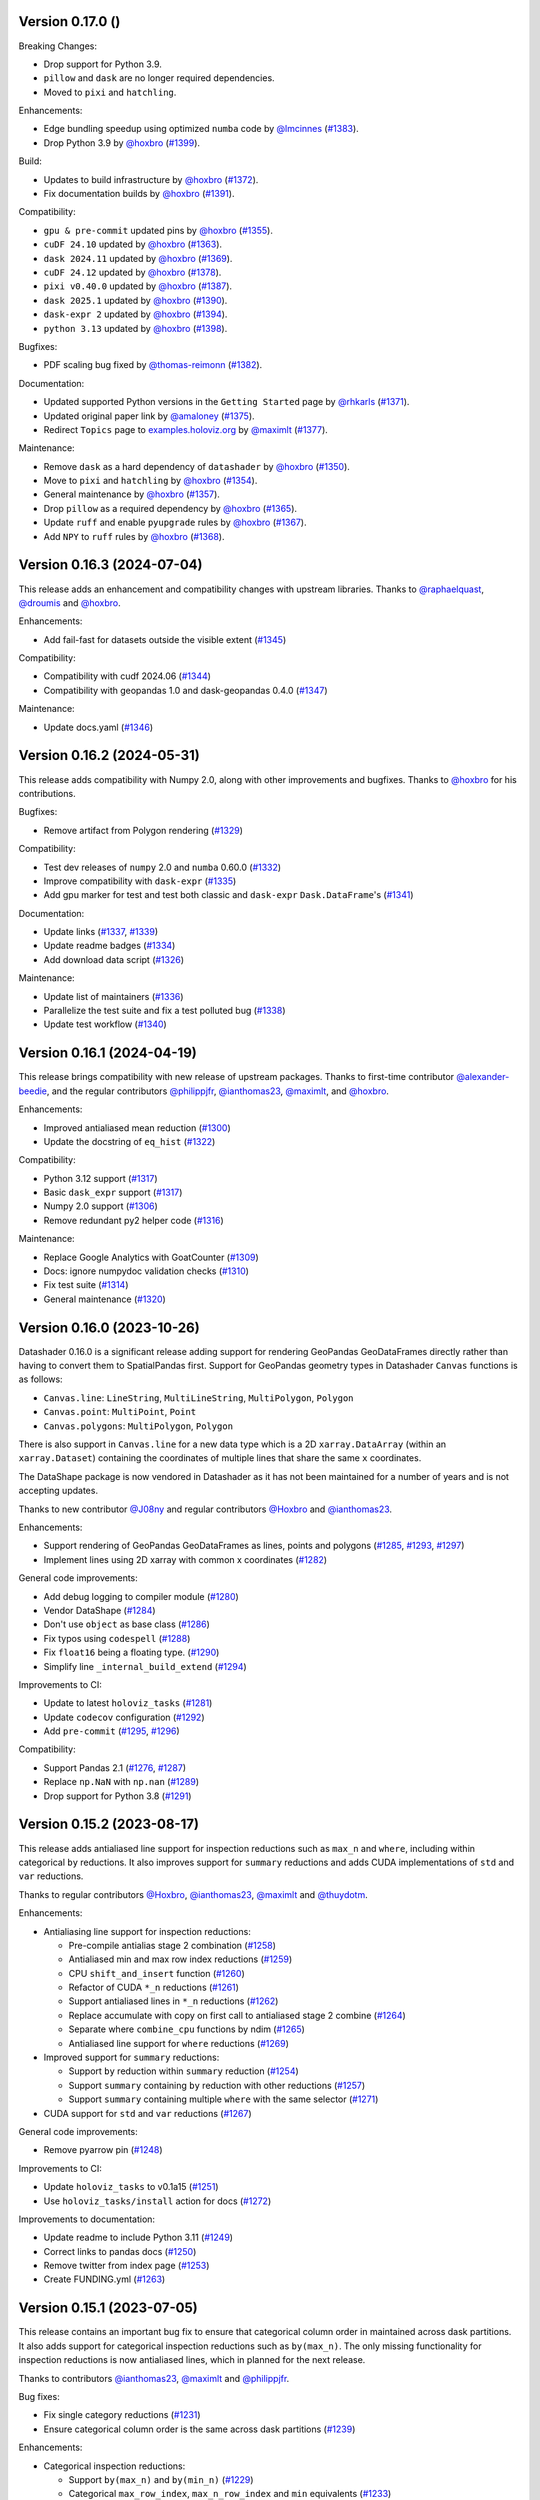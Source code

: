 Version 0.17.0 ()
---------------------------

Breaking Changes:

- Drop support for Python 3.9.
- ``pillow`` and ``dask`` are no longer required dependencies.
- Moved to ``pixi`` and ``hatchling``.

Enhancements:

- Edge bundling speedup using optimized ``numba`` code by `@lmcinnes <https://github.com/lmcinnes>`_ (`#1383 <https://github.com/holoviz/datashader/pull/1383>`_).
- Drop Python 3.9 by `@hoxbro <https://github.com/hoxbro>`_ (`#1399 <https://github.com/holoviz/datashader/pull/1399>`_).

Build:

- Updates to build infrastructure by `@hoxbro <https://github.com/hoxbro>`_ (`#1372 <https://github.com/holoviz/datashader/pull/1372>`_).
- Fix documentation builds by `@hoxbro <https://github.com/hoxbro>`_ (`#1391 <https://github.com/holoviz/datashader/pull/1391>`_).

Compatibility:

- ``gpu & pre-commit`` updated pins by `@hoxbro <https://github.com/hoxbro>`_ (`#1355 <https://github.com/holoviz/datashader/pull/1355>`_).
- ``cuDF 24.10`` updated by `@hoxbro <https://github.com/hoxbro>`_ (`#1363 <https://github.com/holoviz/datashader/pull/1363>`_).
- ``dask 2024.11`` updated by `@hoxbro <https://github.com/hoxbro>`_ (`#1369 <https://github.com/holoviz/datashader/pull/1369>`_).
- ``cuDF 24.12`` updated by `@hoxbro <https://github.com/hoxbro>`_ (`#1378 <https://github.com/holoviz/datashader/pull/1378>`_).
- ``pixi v0.40.0`` updated by `@hoxbro <https://github.com/hoxbro>`_ (`#1387 <https://github.com/holoviz/datashader/pull/1387>`_).
- ``dask 2025.1`` updated by `@hoxbro <https://github.com/hoxbro>`_ (`#1390 <https://github.com/holoviz/datashader/pull/1390>`_).
- ``dask-expr 2`` updated by `@hoxbro <https://github.com/hoxbro>`_ (`#1394 <https://github.com/holoviz/datashader/pull/1394>`_).
- ``python 3.13`` updated by `@hoxbro <https://github.com/hoxbro>`_ (`#1398 <https://github.com/holoviz/datashader/pull/1398>`_).

Bugfixes:

- PDF scaling bug fixed by `@thomas-reimonn <https://github.com/thomas-reimonn>`_ (`#1382 <https://github.com/holoviz/datashader/pull/1382>`_).

Documentation:

- Updated supported Python versions in the ``Getting Started`` page by `@rhkarls <https://github.com/rhkarls>`_ (`#1371 <https://github.com/holoviz/datashader/pull/1371>`_).
- Updated original paper link by `@amaloney <https://github.com/amaloney>`_ (`#1375 <https://github.com/holoviz/datashader/pull/1375>`_).
- Redirect ``Topics`` page to `examples.holoviz.org <https://examples.holoviz.org>`_ by `@maximlt <https://github.com/maximlt>`_ (`#1377 <https://github.com/holoviz/datashader/pull/1377>`_).

Maintenance:

- Remove ``dask`` as a hard dependency of ``datashader`` by `@hoxbro <https:github.com/hoxbro>`_ (`#1350 <https://github.com/holoviz/datashader/pull/1350>`_).
- Move to ``pixi`` and ``hatchling`` by `@hoxbro <https:github.com/hoxbro>`_ (`#1354 <https://github.com/holoviz/datashader/pull/1354>`_).
- General maintenance by `@hoxbro <https:github.com/hoxbro>`_ (`#1357 <https://github.com/holoviz/datashader/pull/1357>`_).
- Drop ``pillow`` as a required dependency by `@hoxbro <https:github.com/hoxbro>`_ (`#1365 <https://github.com/holoviz/datashader/pull/1365>`_).
- Update ``ruff`` and enable ``pyupgrade`` rules by `@hoxbro <https:github.com/hoxbro>`_ (`#1367 <https://github.com/holoviz/datashader/pull/1367>`_).
- Add ``NPY`` to ``ruff`` rules by `@hoxbro <https:github.com/hoxbro>`_ (`#1368 <https://github.com/holoviz/datashader/pull/1368>`_).


Version 0.16.3 (2024-07-04)
---------------------------

This release adds an enhancement and compatibility changes with upstream libraries. Thanks to `@raphaelquast <https://github.com/raphaelquast>`_, `@droumis <https://github.com/droumis>`_ and `@hoxbro <https://github.com/hoxbro>`_.

Enhancements:

- Add fail-fast for datasets outside the visible extent (`#1345 <https://github.com/holoviz/datashader/pull/1345>`_)

Compatibility:

- Compatibility with cudf 2024.06 (`#1344 <https://github.com/holoviz/datashader/pull/1344>`_)
- Compatibility with geopandas 1.0 and dask-geopandas 0.4.0 (`#1347 <https://github.com/holoviz/datashader/pull/1347>`_)

Maintenance:

- Update docs.yaml (`#1346 <https://github.com/holoviz/datashader/pull/1346>`_)


Version 0.16.2 (2024-05-31)
---------------------------

This release adds compatibility with Numpy 2.0, along with other improvements and bugfixes. Thanks to `@hoxbro <https://github.com/hoxbro>`_ for his contributions.

Bugfixes:

- Remove artifact from Polygon rendering (`#1329 <https://github.com/holoviz/datashader/pull/1329>`_)

Compatibility:

- Test dev releases of ``numpy`` 2.0 and ``numba`` 0.60.0 (`#1332 <https://github.com/holoviz/datashader/pull/1332>`_)
- Improve compatibility with ``dask-expr`` (`#1335 <https://github.com/holoviz/datashader/pull/1335>`_)
- Add gpu marker for test and test both classic and ``dask-expr`` ``Dask.DataFrame``'s (`#1341 <https://github.com/holoviz/datashader/pull/1341>`_)

Documentation:

- Update links (`#1337 <https://github.com/holoviz/datashader/pull/1337>`_, `#1339 <https://github.com/holoviz/datashader/pull/1339>`_)
- Update readme badges (`#1334 <https://github.com/holoviz/datashader/pull/1334>`_)
- Add download data script (`#1326 <https://github.com/holoviz/datashader/pull/1326>`_)

Maintenance:

- Update list of maintainers (`#1336 <https://github.com/holoviz/datashader/pull/1336>`_)
- Parallelize the test suite and fix a test polluted bug (`#1338 <https://github.com/holoviz/datashader/pull/1338>`_)
- Update test workflow (`#1340 <https://github.com/holoviz/datashader/pull/1340>`_)


Version 0.16.1 (2024-04-19)
---------------------------

This release brings compatibility with new release of upstream packages. Thanks to first-time contributor `@alexander-beedie <https://github.com/alexander-beedie>`_, and the regular contributors `@philippjfr <https://github.com/philippjfr>`_, `@ianthomas23 <https://github.com/ianthomas23>`_, `@maximlt <https://github.com/maximlt>`_, and `@hoxbro <https://github.com/hoxbro>`_.

Enhancements:

- Improved antialiased mean reduction (`#1300 <https://github.com/holoviz/datashader/pull/1300>`_)
- Update the docstring of ``eq_hist`` (`#1322 <https://github.com/holoviz/datashader/pull/1322>`_)

Compatibility:

- Python 3.12 support (`#1317 <https://github.com/holoviz/datashader/pull/1317>`_)
- Basic ``dask_expr`` support (`#1317 <https://github.com/holoviz/datashader/pull/1317>`_)
- Numpy 2.0 support (`#1306 <https://github.com/holoviz/datashader/pull/1306>`_)
- Remove redundant py2 helper code (`#1316 <https://github.com/holoviz/datashader/pull/1316>`_)

Maintenance:

- Replace Google Analytics with GoatCounter (`#1309 <https://github.com/holoviz/datashader/pull/1309>`_)
- Docs: ignore numpydoc validation checks (`#1310 <https://github.com/holoviz/datashader/pull/1310>`_)
- Fix test suite (`#1314 <https://github.com/holoviz/datashader/pull/1314>`_)
- General maintenance (`#1320 <https://github.com/holoviz/datashader/pull/1320>`_)


Version 0.16.0 (2023-10-26)
---------------------------

Datashader 0.16.0 is a significant release adding support for rendering GeoPandas GeoDataFrames directly rather than having to convert them to SpatialPandas first. Support for GeoPandas geometry types in Datashader ``Canvas`` functions is as follows:

- ``Canvas.line``: ``LineString``, ``MultiLineString``, ``MultiPolygon``, ``Polygon``
- ``Canvas.point``: ``MultiPoint``, ``Point``
- ``Canvas.polygons``: ``MultiPolygon``, ``Polygon``

There is also support in ``Canvas.line`` for a new data type which is a 2D ``xarray.DataArray`` (within an ``xarray.Dataset``) containing the coordinates of multiple lines that share the same ``x`` coordinates.

The DataShape package is now vendored in Datashader as it has not been maintained for a number of years and is not accepting updates.

Thanks to new contributor `@J08ny <https://github.com/J08ny>`_ and regular contributors `@Hoxbro <https://github.com/Hoxbro>`_ and `@ianthomas23 <https://github.com/ianthomas23>`_.

Enhancements:

- Support rendering of GeoPandas GeoDataFrames as lines, points and polygons (`#1285 <https://github.com/holoviz/datashader/pull/1285>`_, `#1293 <https://github.com/holoviz/datashader/pull/1293>`_, `#1297 <https://github.com/holoviz/datashader/pull/1297>`_)
- Implement lines using 2D xarray with common x coordinates (`#1282 <https://github.com/holoviz/datashader/pull/1282>`_)

General code improvements:

- Add debug logging to compiler module (`#1280 <https://github.com/holoviz/datashader/pull/1280>`_)
- Vendor DataShape (`#1284 <https://github.com/holoviz/datashader/pull/1284>`_)
- Don't use ``object`` as base class (`#1286 <https://github.com/holoviz/datashader/pull/1286>`_)
- Fix typos using ``codespell`` (`#1288 <https://github.com/holoviz/datashader/pull/1288>`_)
- Fix ``float16`` being a floating type. (`#1290 <https://github.com/holoviz/datashader/pull/1290>`_)
- Simplify line ``_internal_build_extend`` (`#1294 <https://github.com/holoviz/datashader/pull/1294>`_)

Improvements to CI:

- Update to latest ``holoviz_tasks`` (`#1281 <https://github.com/holoviz/datashader/pull/1281>`_)
- Update ``codecov`` configuration (`#1292 <https://github.com/holoviz/datashader/pull/1292>`_)
- Add ``pre-commit`` (`#1295 <https://github.com/holoviz/datashader/pull/1295>`_, `#1296 <https://github.com/holoviz/datashader/pull/1296>`_)

Compatibility:

- Support Pandas 2.1 (`#1276 <https://github.com/holoviz/datashader/pull/1276>`_, `#1287 <https://github.com/holoviz/datashader/pull/1287>`_)
- Replace ``np.NaN`` with ``np.nan`` (`#1289 <https://github.com/holoviz/datashader/pull/1289>`_)
- Drop support for Python 3.8 (`#1291 <https://github.com/holoviz/datashader/pull/1291>`_)

Version 0.15.2 (2023-08-17)
---------------------------

This release adds antialiased line support for inspection reductions such as ``max_n`` and ``where``, including within categorical ``by`` reductions. It also improves support for ``summary`` reductions and adds CUDA implementations of ``std`` and ``var`` reductions.

Thanks to regular contributors `@Hoxbro <https://github.com/Hoxbro>`_, `@ianthomas23 <https://github.com/ianthomas23>`_, `@maximlt <https://github.com/maximlt>`_ and `@thuydotm <https://github.com/thuydotm>`_.

Enhancements:

* Antialiasing line support for inspection reductions:

  - Pre-compile antialias stage 2 combination (`#1258 <https://github.com/holoviz/datashader/pull/1258>`_)
  - Antialiased min and max row index reductions (`#1259 <https://github.com/holoviz/datashader/pull/1259>`_)
  - CPU ``shift_and_insert`` function (`#1260 <https://github.com/holoviz/datashader/pull/1260>`_)
  - Refactor of CUDA ``*_n`` reductions (`#1261 <https://github.com/holoviz/datashader/pull/1261>`_)
  - Support antialiased lines in ``*_n`` reductions (`#1262 <https://github.com/holoviz/datashader/pull/1262>`_)
  - Replace accumulate with copy on first call to antialiased stage 2 combine (`#1264 <https://github.com/holoviz/datashader/pull/1264>`_)
  - Separate where ``combine_cpu`` functions by ndim (`#1265 <https://github.com/holoviz/datashader/pull/1265>`_)
  - Antialiased line support for ``where`` reductions (`#1269 <https://github.com/holoviz/datashader/pull/1269>`_)

* Improved support for ``summary`` reductions:

  - Support ``by`` reduction within ``summary`` reduction (`#1254 <https://github.com/holoviz/datashader/pull/1254>`_)
  - Support ``summary`` containing ``by`` reduction with other reductions (`#1257 <https://github.com/holoviz/datashader/pull/1257>`_)
  - Support ``summary`` containing multiple ``where`` with the same selector (`#1271 <https://github.com/holoviz/datashader/pull/1271>`_)

* CUDA support for ``std`` and ``var`` reductions (`#1267 <https://github.com/holoviz/datashader/pull/1267>`_)

General code improvements:

- Remove pyarrow pin (`#1248 <https://github.com/holoviz/datashader/pull/1248>`_)

Improvements to CI:

- Update ``holoviz_tasks`` to v0.1a15 (`#1251 <https://github.com/holoviz/datashader/pull/1251>`_)
- Use ``holoviz_tasks/install`` action for docs (`#1272 <https://github.com/holoviz/datashader/pull/1272>`_)

Improvements to documentation:

- Update readme to include Python 3.11 (`#1249 <https://github.com/holoviz/datashader/pull/1249>`_)
- Correct links to pandas docs (`#1250 <https://github.com/holoviz/datashader/pull/1250>`_)
- Remove twitter from index page (`#1253 <https://github.com/holoviz/datashader/pull/1253>`_)
- Create FUNDING.yml (`#1263 <https://github.com/holoviz/datashader/pull/1263>`_)

Version 0.15.1 (2023-07-05)
---------------------------

This release contains an important bug fix to ensure that categorical column order in maintained across dask partitions. It also adds support for categorical inspection reductions such as ``by(max_n)``. The only missing functionality for inspection reductions is now antialiased lines, which in planned for the next release.

Thanks to contributors `@ianthomas23 <https://github.com/ianthomas23>`_, `@maximlt <https://github.com/maximlt>`_ and `@philippjfr <https://github.com/philippjfr>`_.

Bug fixes:

- Fix single category reductions (`#1231 <https://github.com/holoviz/datashader/pull/1231>`_)
- Ensure categorical column order is the same across dask partitions (`#1239 <https://github.com/holoviz/datashader/pull/1239>`_)

Enhancements:

* Categorical inspection reductions:

  - Support ``by(max_n)`` and ``by(min_n)`` (`#1229 <https://github.com/holoviz/datashader/pull/1229>`_)
  - Categorical ``max_row_index``, ``max_n_row_index`` and ``min`` equivalents (`#1233 <https://github.com/holoviz/datashader/pull/1233>`_)
  - Use enum for row index column rather than ``None`` (`#1234 <https://github.com/holoviz/datashader/pull/1234>`_)
  - Add support for categorical ``where`` reductions (`#1237 <https://github.com/holoviz/datashader/pull/1237>`_)
  - Add tests for handling of NaNs in ``where`` reductions (`#1241 <https://github.com/holoviz/datashader/pull/1241>`_)

* General code improvements:

  - Only check ``dask.DataFrame`` ``dtypes`` of columns actually used (`#1236 <https://github.com/holoviz/datashader/pull/1236>`_)
  - Remove all use of ``OrderedDict`` (`#1242 <https://github.com/holoviz/datashader/pull/1242>`_)
  - Separate out 3d and 4d combine functions (`#1243 <https://github.com/holoviz/datashader/pull/1243>`_)
  - Reorganise antialiasing code (`#1245 <https://github.com/holoviz/datashader/pull/1245>`_)

Improvements to CI:

- Bump holoviz tasks (`#1240 <https://github.com/holoviz/datashader/pull/1240>`_)
- Add image is close test helper (`#1244 <https://github.com/holoviz/datashader/pull/1244>`_)

Improvements to documentation:

- Update to Google Analytics 4 (`#1228 <https://github.com/holoviz/datashader/pull/1228>`_)
- Rename pyviz-dev as holoviz-dev (`#1232 <https://github.com/holoviz/datashader/pull/1232>`_)

Version 0.15.0 (2023-05-30)
---------------------------

This release provides significant improvements for inspection reductions by adding new ``first_n``, ``last_n``, ``max_n`` and ``min_n`` reductions, and providing Dask and CUDA support for all existing and new inspection reductions including ``where``. It also provides support for Numba 0.57, NumPy 1.24 and Python 3.11, and drops support for Python 3.7.

Thanks to first-time contributors `@danigm <https://github.com/danigm>`_ and `@Jap8nted <https://github.com/Jap8nted>`_, and also regulars `@Hoxbro <https://github.com/Hoxbro>`_, `@philippjfr <https://github.com/philippjfr>`_ and `@ianthomas23 <https://github.com/ianthomas23>`_

Enhancements:

* Inspection reductions:

  - Reduction append functions return index not boolean (`#1180 <https://github.com/holoviz/datashader/pull/1180>`_)
  - ``first_n``, ``last_n``, ``max_n`` and ``min_n`` reductions (`#1184 <https://github.com/holoviz/datashader/pull/1184>`_)
  - Add ``cuda`` argument to ``_build_combine`` (`#1194 <https://github.com/holoviz/datashader/pull/1194>`_)
  - Support ``max_n`` and ``min_n`` reductions on GPU (`#1196 <https://github.com/holoviz/datashader/pull/1196>`_)
  - Use fast cuda mutex available in numba 0.57 (`#1212 <https://github.com/holoviz/datashader/pull/1212>`_)
  - Dask support for ``first``, ``last``, ``first_n`` and ``last_n`` reductions (`#1214 <https://github.com/holoviz/datashader/pull/1214>`_)
  - Wrap use of cuda mutex in ``where`` reductions (`#1217 <https://github.com/holoviz/datashader/pull/1217>`_)
  - Cuda and cuda-with-dask support for inspection reductions (`#1219 <https://github.com/holoviz/datashader/pull/1219>`_)

* x and y range attributes on returned aggregations (`#1198 <https://github.com/holoviz/datashader/pull/1198>`_)

* Make ``datashader.composite`` imports lazy for faster import time (`#1222 <https://github.com/holoviz/datashader/pull/1222>`_)

* Improvements to CI:

  - Cancel concurrent test workflows (`#1208 <https://github.com/holoviz/datashader/pull/1208>`_)

* Improvements to documentation:

  - Inspection reduction documentation (`#1186 <https://github.com/holoviz/datashader/pull/1186>`_, `#1190 <https://github.com/holoviz/datashader/pull/1190>`_)
  - Upgrade to latest nbsite and pydata-sphinx-theme (`#1221 <https://github.com/holoviz/datashader/pull/1221>`_)
  - Use geodatasets in example data

Bug fixes:

* Fix conversion from ``cupy`` in categorical ``rescale_discrete_levels`` (`#1179 <https://github.com/holoviz/datashader/pull/1179>`_)
* Validate canvas ``width``, ``height`` (`#1183 <https://github.com/holoviz/datashader/pull/1183>`_)
* Support antialiasing in pipeline API (`#1213 <https://github.com/holoviz/datashader/pull/1213>`_)

Compatibility:

* NumPy 1.24 compatibility (`#1176 <https://github.com/holoviz/datashader/pull/1176>`_, `#1185 <https://github.com/holoviz/datashader/pull/1185>`_, `#1218 <https://github.com/holoviz/datashader/pull/1218>`_)

* Numba 0.57 compatibility (`#1205 <https://github.com/holoviz/datashader/pull/1205>`_)

Version 0.14.4 (2023-02-02)
---------------------------

This release adds a new ``where`` reduction that provides improved inspection capabilities and adds support for colormaps that are tuples of hex values. There are also various bug fixes and compatibility improvements.

Thanks to `@ianthomas23 <https://github.com/ianthomas23>`_, `@maximlt <https://github.com/maximlt>`_ and `@Hoxbro <https://github.com/Hoxbro>`_.

Enhancements:

* New ``where`` reduction to provide improved inspection functionality:

  - Add new where reduction (`#1155 <https://github.com/holoviz/datashader/pull/1155>`_)
  - Where reduction using dataframe row index (`#1164 <https://github.com/holoviz/datashader/pull/1164>`_)
  - CUDA support for where reduction (`#1167 <https://github.com/holoviz/datashader/pull/1167>`_)
  - User guide page for where reduction (`#1172 <https://github.com/holoviz/datashader/pull/1172>`_)

* Support colormaps that are tuples of hex values (`#1173 <https://github.com/holoviz/datashader/pull/1173>`_)

* Add governance docs (`#1165 <https://github.com/holoviz/datashader/pull/1165>`_)

* Improve documentation build system (`#1170 <https://github.com/holoviz/datashader/pull/1170>`_, `#1171 <https://github.com/holoviz/datashader/pull/1171>`_)

* Improvements to CI:

  - Rename default branch from ``master`` to ``main`` (`#1156 <https://github.com/holoviz/datashader/pull/1156>`_)
  - Use holoviz_task install action (`#1163 <https://github.com/holoviz/datashader/pull/1163>`_)

Bug fixes:

* Validate calculated log canvas range (`#1154 <https://github.com/holoviz/datashader/pull/1154>`_)

* Better validate ``canvas.line()`` coordinate lengths (`#1160 <https://github.com/holoviz/datashader/pull/1160>`_)

* Return early in ``eq_hist()`` if all data masked out (`#1168 <https://github.com/holoviz/datashader/pull/1168>`_)

Compatibility:

* Follow recommended ``numba`` best practice.

  - Ensure cuda functions are correctly jitted (`#1153 <https://github.com/holoviz/datashader/pull/1153>`_)
  - ``nopython=True`` everywhere (`#1162 <https://github.com/holoviz/datashader/pull/1162>`_)

* Update dependencies:

  - Pip ``pyarrow`` in tests dependencies (`#1174 <https://github.com/holoviz/datashader/pull/1174>`_)

Version 0.14.3 (2022-11-17)
---------------------------

This release fixes a bug related to spatial indexing of ``spatialpandas.GeoDataFrames``, and introduces enhancements to antialiased lines, benchmarking and GPU support.

Thanks to first-time contributors `@eriknw <https://github.com/eriknw>`_ and `@raybellwaves <https://github.com/raybellwaves>`_, and also `@ianthomas23 <https://github.com/ianthomas23>`_ and `@maximlt <https://github.com/maximlt>`_.

Enhancements:

* Improvements to antialiased lines:

  - Fit antialiased line code within usual numba/dask framework (`#1142 <https://github.com/holoviz/datashader/pull/1142>`_)
  - Refactor stage 2 aggregation for antialiased lines (`#1145 <https://github.com/holoviz/datashader/pull/1145>`_)
  - Support compound reductions for antialiased lines on the CPU (`#1146 <https://github.com/holoviz/datashader/pull/1146>`_)

* New benchmark framework:

  - Add benchmarking framework using ``asv`` (`#1120 <https://github.com/holoviz/datashader/pull/1120>`_)
  - Add ``cudf``, ``dask`` and ``dask-cudf`` ``Canvas.line`` benchmarks (`#1140 <https://github.com/holoviz/datashader/pull/1140>`_)

* Improvements to GPU support:

  - Cupy implementation of eq_hist (`#1129 <https://github.com/holoviz/datashader/pull/1129>`_)

* Improvements to documentation:

  - Fix markdown syntax for link (`#1119 <https://github.com/holoviz/datashader/pull/1119>`_)
  - DOC: add text link to https://examples.pyviz.org/datashader_dashboard (`#1123 <https://github.com/holoviz/datashader/pull/1123>`_)

* Improvements to dependency management (`#1111 <https://github.com/holoviz/datashader/pull/1111>`_, `#1116 <https://github.com/holoviz/datashader/pull/1116>`_)

* Improvements to CI (`#1132 <https://github.com/holoviz/datashader/pull/1132>`_, `#1135 <https://github.com/holoviz/datashader/pull/1135>`_, `#1136 <https://github.com/holoviz/datashader/pull/1136>`_, `#1137 <https://github.com/holoviz/datashader/pull/1137>`_, `#1143 <https://github.com/holoviz/datashader/pull/1143>`_)

Bug fixes:

*  Ensure spatial index ``_sindex`` is retained on dataframe copy (`#1122 <https://github.com/holoviz/datashader/pull/1122>`_)

Version 0.14.2 (2022-08-10)
---------------------------

This is a bug fix release to fix an important divide by zero bug in antialiased lines, along with improvements to documentation and handling of dependencies.

Thanks to `@ianthomas23 <https://github.com/ianthomas23>`_ and `@adamjhawley <https://github.com/adamjhawley>`_.

Enhancements:

* Improvements to documentation:

  - Fix links in docs when viewed in browser (`#1102 <https://github.com/holoviz/datashader/pull/1102>`_)
  - Add release notes (`#1108 <https://github.com/holoviz/datashader/pull/1108>`_)

* Improvements to handling of dependencies:

  - Correct dask and bokeh dependencies (`#1104 <https://github.com/holoviz/datashader/pull/1104>`_)
  - Add requests as an install dependency (`#1105 <https://github.com/holoviz/datashader/pull/1105>`_)
  - Better handle returned dask npartitions in tests (`#1107 <https://github.com/holoviz/datashader/pull/1107>`_)

Bug fixes:

* Fix antialiased line divide by zero bug (`#1099 <https://github.com/holoviz/datashader/pull/1099>`_)

Version 0.14.1 (2022-06-21)
---------------------------

This release provides a number of important bug fixes and small enhancements from Ian Thomas along with infrastructure improvements from Maxime Liquet and new reductions from `@tselea <https://github.com/tselea>`_.

Enhancements:

* Improvements to `antialiased lines <https://datashader.org/user_guide/Timeseries.html#antialiasing>`_:

  - Support antialiased lines for categorical aggregates (`#1081 <https://github.com/holoviz/datashader/pull/1081>`_, `#1083 <https://github.com/holoviz/datashader/pull/1083>`_)
  - Correctly handle NaNs in antialiased line coordinates (`#1097 <https://github.com/holoviz/datashader/pull/1097>`_)

* Improvements to ``rescale_discrete_levels`` for ``how='eq_hist'``:

  - Correct implementation of ``rescale_discrete_levels`` (`#1078 <https://github.com/holoviz/datashader/pull/1078>`_)
  - Check before calling ``rescale_discrete_levels`` (`#1085 <https://github.com/holoviz/datashader/pull/1085>`_)
  - Remove empty histogram bins in ``eq_hist`` (`#1094 <https://github.com/holoviz/datashader/pull/1094>`_)

* Implementation of first and last reduction (`#1093 <https://github.com/holoviz/datashader/pull/1093>`_) for data types other than raster.

Bug fixes:

* Do not snap trimesh vertices to pixel grid (`#1092 <https://github.com/holoviz/datashader/pull/1092>`_)
* Correctly orient (y, x) arrays for xarray (`#1095 <https://github.com/holoviz/datashader/pull/1095>`_)
* Infrastructure/build fixes (`#1080 <https://github.com/holoviz/datashader/pull/1080>`_, `#1089 <https://github.com/holoviz/datashader/pull/1089>`_, `#1096 <https://github.com/holoviz/datashader/pull/1096>`_)

Version 0.14.0 (2022-04-25)
---------------------------

This release has been nearly a year in the making, with major new contributions from Ian Thomas, Thuy Do Thi Minh, Simon Høxbro Hansen, Maxime Liquet, and James Bednar, and additional support from Andrii Oriekhov, Philipp Rudiger, and Ajay Thorve.

Enhancements:

- Full support for `antialiased lines <https://datashader.org/user_guide/Timeseries.html#antialiasing>`_ of specified width (`#1048 <https://github.com/holoviz/datashader/pull/1048>`_, `#1072 <https://github.com/holoviz/datashader/pull/1072>`_). Previous antialiasing support was limited to single-pixel lines and certain floating-point reduction functions. Now supports arbitrary widths and arbitrary reduction functions, making antialiasing fully supported. Performance ranges from 1.3x to 14x slower than the simplest zero-width implementation; see `benchmarks <https://github.com/holoviz/datashader/pull/1072>`_.
- Fixed an issue with visibility on zoomed-in points plots and on overlapping line plots that was first reported in 2017, with a new option ``rescale_discrete_levels`` for ``how='eq_hist'`` (`#1055 <https://github.com/holoviz/datashader/pull/1055>`_)
- Added a `categorical color_key for 2D <https://datashader.org/getting_started/Pipeline.html#colormapping-2d-categorical-data>`_ (unstacked) aggregates (`#1020 <https://github.com/holoviz/datashader/pull/1020>`_), for producing plots where each pixel has at most one category value
- Improved docs:

  * A brand new `polygons guide <https://datashader.org/user_guide/Polygons.html>`_ (`#1071 <https://github.com/holoviz/datashader/pull/1071>`_)
  * A new guide to `3D aggregations <https://datashader.org/getting_started/Pipeline.html#id1>`_ using ``by`` now  documenting using ``categorizer`` objects to do 3D numerical binning (`#1071 <https://github.com/holoviz/datashader/pull/1071>`_)
  * Moved documentation for `spreading <https://datashader.org/getting_started/Pipeline.html#spreading>`_ to its own section so it can be presented at the right pipeline stage (was mixed up with colormapping before) (`#1071 <https://github.com/holoviz/datashader/pull/1071>`_)
  * Added `rescale_discrete_levels example <https://datashader.org/getting_started/Pipeline.html#transforming-data-values-for-colormapping>`_ (`#1071 <https://github.com/holoviz/datashader/pull/1071>`_)
  * Other misc doc cleanup (`#1035 <https://github.com/holoviz/datashader/pull/1035>`_, `#1037 <https://github.com/holoviz/datashader/pull/1037>`_, `#1058 <https://github.com/holoviz/datashader/pull/1058>`_, `#1074 <https://github.com/holoviz/datashader/pull/1074>`_, `#1077 <https://github.com/holoviz/datashader/pull/1077>`_)

Bugfixes:

- Fixed details of the raster coordinate calculations to match other primitives, making it simpler to overlay separately rendered results (`#959 <https://github.com/holoviz/datashader/pull/959>`_, `#1046 <https://github.com/holoviz/datashader/pull/1046>`_)
- Various fixes and extensions for cupy/CUDA, e.g. to use cuda for category_binning, spread, and dynspread, including cupy.interp where appropriate (`#1015 <https://github.com/holoviz/datashader/pull/1015>`_, `#1016 <https://github.com/holoviz/datashader/pull/1016>`_, `#1044 <https://github.com/holoviz/datashader/pull/1044>`_, `#1050 <https://github.com/holoviz/datashader/pull/1050>`_, `#1060 <https://github.com/holoviz/datashader/pull/1060>`_)
- Infrastructure/build/ecosystem fixes (`#1022 <https://github.com/holoviz/datashader/pull/1022>`_, `#1025 <https://github.com/holoviz/datashader/pull/1025>`_, `#1027 <https://github.com/holoviz/datashader/pull/1027>`_, `#1036 <https://github.com/holoviz/datashader/pull/1036>`_, `#1045 <https://github.com/holoviz/datashader/pull/1045>`_, `#1049 <https://github.com/holoviz/datashader/pull/1049>`_, `#1050 <https://github.com/holoviz/datashader/pull/1050>`_, `#1057 <https://github.com/holoviz/datashader/pull/1057>`_, `#1061 <https://github.com/holoviz/datashader/pull/1061>`_, `#1062 <https://github.com/holoviz/datashader/pull/1062>`_, `#1063 <https://github.com/holoviz/datashader/pull/1063>`_, `#1064 <https://github.com/holoviz/datashader/pull/1064>`_)

Compatibility:

- ``Canvas.line()`` option ``antialias=True`` is now deprecated; use ``line_width=1`` (or another nonzero value) instead. (`#1048 <https://github.com/holoviz/datashader/pull/1048>`_)
- Removed long-deprecated ``bokeh_ext.py`` (`#1059 <https://github.com/holoviz/datashader/pull/1059>`_)
- Dropped support for Python 2.7 (actually already dropped from the tests in Datashader 0.12) and 3.6 (no longer supported by many downstream libraries like rioxarray, but several of them are not properly declaring that restriction, making 3.6 much more difficult to support.) (`#1033 <https://github.com/holoviz/datashader/pull/1033>`_)
- Now tested on Python 3.7, 3.8, 3.9, and 3.10. (`#1033 <https://github.com/holoviz/datashader/pull/1033>`_)

Version 0.13.0 (2021-06-10)
---------------------------

Thanks to Jim Bednar, Nezar Abdennur, Philipp Rudiger, and Jean-Luc Stevens.

Enhancements:

- Defined new ``dynspread metric`` based on counting the fraction of non-empty pixels that have non-empty pixels within a given radius. The resulting ``dynspread`` behavior is much more intuitive than the old behavior, which counted already-spread pixels as if they were neighbors (`#1001 <https://github.com/holoviz/datashader/pull/1001>`_)
- Added ``ds.count()`` as the default reduction for ``ds.by`` (`#1004 <https://github.com/holoviz/datashader/pull/1004>`_)

Bugfixes:

- Fixed array-bounds reading error in ``dynspread`` (`#1001 <https://github.com/holoviz/datashader/pull/1001>`_)
- Fix ``color_key`` argument for ``dsshow`` (`#986 <https://github.com/holoviz/datashader/pull/986>`_)
- Added Matplotlib output to the 3_Interactivity getting started page. (`#1009 <https://github.com/holoviz/datashader/pull/1009>`_)
- Misc docs fixes (`#1007 <https://github.com/holoviz/datashader/pull/1007>`_)
- Fix nan assignment to integer array in RaggedArray (`#1008 <https://github.com/holoviz/datashader/pull/1008>`_)

Compatibility:

- Any usage of ``dynspread`` with datatypes other than points should be replaced with ``spread()``, which will do what was probably intended by the original ``dynspread`` call, i.e. to make isolated lines and shapes visible. Strictly speaking, dynspread could still be useful for other glyph types if that glyph is contained entirely in a pixel, e.g. if a polygon or line segment is located within the pixel bounds, but that seems unlikely.
- Dynspread may need to have the threshold or max_px arguments updated to achieve the same spreading as in previous releases, though the new behavior is normally going to be more useful than the old.

Version 0.12.1 (2021-03-22)
---------------------------

Major release with new features that should really be considered part of the upcoming 0.13 release; please treat all the new features as experimental in this release due to it being officially a minor release (unintentionally).

Massive thanks to these contributors for substantial new functionality:

- Nezar Abdennur (nvictus), Trevor Manz, and Thomas Caswell for their contributions to the new ``dsshow()`` support for using Datashader as a Matplotlib Artist, providing seamless interactive Matplotlib+Datashader plots.
- Oleg Smirnov for ``category_modulo`` and ``category_binning`` for ``by()``, making categorical plots vastly more powerful.
- Jean-Luc Stevens for ``spread`` and ``dynspread`` support for numerical aggregate arrays and not just RGB images, allowing isolated datapoints to be made visible while still supporting hover, colorbars, and other plot features that depend on the numeric aggregate values.
- Valentin Haenel for the initial anti-aliased line drawing support (still experimental).

Thanks to Jim Bednar, Philipp Rudiger, Peter Roelants, Thuy Do Thi Minh, Chris Ball, and Jean-Luc Stevens for maintenance and other contributions.

New features:

- Expanded (and transposed) performance guide table (`#961 <https://github.com/holoviz/datashader/pull/961>`_)
- Add ``category_modulo`` and ``category_binning`` for grouping numerical values into categories using by() (`#927 <https://github.com/holoviz/datashader/pull/927>`_)
- Support spreading for numerical (non-RGB) aggregate arrays (`#771 <https://github.com/holoviz/datashader/pull/771>`_, `#954 <https://github.com/holoviz/datashader/pull/954>`_)
- Xiaolin Wu anti-aliased line drawing, enabled by adding ``antialias=True`` to the ``Canvas.line()`` method call. Experimental; currently restricted to ``sum`` and ``max`` reductions ant only supporting a single-pixel line width. (`#916 <https://github.com/holoviz/datashader/pull/916>`_)
- Improve Dask performance issue using a tree reduction (`#926 <https://github.com/holoviz/datashader/pull/926>`_)

Bugfixes:

- Fix for xarray 0.17 raster files, supporting various nodata conventions (`#991 <https://github.com/holoviz/datashader/pull/991>`_)
- Fix RaggedArray tests to keep up with Pandas test suite changes (`#982 <https://github.com/holoviz/datashader/pull/982>`_, `#993 <https://github.com/holoviz/datashader/pull/993>`_)
- Fix out-of-bounds error on Points aggregation (`#981 <https://github.com/holoviz/datashader/pull/981>`_)
- Fix CUDA issues (`#973 <https://github.com/holoviz/datashader/pull/973>`_)
- Fix Xarray handling (`#971 <https://github.com/holoviz/datashader/pull/971>`_)
- Disable the interactivity warning on the homepage (`#983 <https://github.com/holoviz/datashader/pull/983>`_)

Compatibility:

- Drop deprecated modules ``ds.geo`` (moved to ``xarray_image``) and ``ds.spatial`` (moved to ``SpatialPandas``) (`#955 <https://github.com/holoviz/datashader/pull/955>`_)

Version 0.12.0 (2021-01-07)
---------------------------

No release notes produced.

Version 0.11.1 (2020-08-16)
---------------------------

This release is primarily a compatibility release for newer versions of Rapids cuDF and Numba versions along with a small number of bug fixes. With contributions from `@jonmmease <https://github.com/jonmmease>`_, `@stuartarchibald <https://github.com/stuartarchibald>`_, `@AjayThorve <https://github.com/AjayThorve>`_, `@kebowen730 <https://github.com/kebowen730>`_, `@jbednar <https://github.com/jbednar>`_ and `@philippjfr <https://github.com/philippjfr>`_.

- Fixes support for cuDF 0.13 and Numba 0.48 (`#933 <https://github.com/holoviz/datashader/pull/933>`_)
- Fixes for cuDF support on Numba>=0.51 (`#934 <https://github.com/holoviz/datashader/pull/934>`_, `#947 <https://github.com/holoviz/datashader/pull/947>`_)
- Fixes tile generation using aggregators with output of boolean dtype (`#949 <https://github.com/holoviz/datashader/pull/949>`_)
- Fixes for CI and build infrastructure (`#935 <https://github.com/holoviz/datashader/pull/935>`_, `#948 <https://github.com/holoviz/datashader/pull/948>`_, `#951 <https://github.com/holoviz/datashader/pull/951>`_)
- Updates to docstrings (b1349e3, `#950 <https://github.com/holoviz/datashader/pull/950>`_)

Version 0.11.0 (2020-05-25)
---------------------------

This release includes major contributions from `@maihde <https://github.com/maihde>`_ (generalizing ``count_cat`` to ``by`` span for colorize), `@jonmmease <https://github.com/jonmmease>`_ (Dask quadmesh support), `@philippjfr <https://github.com/philippjfr>`_ and `@jbednar <https://github.com/jbednar>`_ (count_cat/by/colorize/docs/bugfixes), and Barry Bragg, Jr. (TMS tileset speedups).

New features (see ``getting_started/2_Pipeline.ipynb`` for examples):

- New ``by()`` categorical aggregator, extending ``count_cat`` to work with other reduction functions, no longer just ``count``. Allows binning of aggregates separately per category value, so that you can compare how that aggregate is affected by category value. (`#875 <https://github.com/holoviz/datashader/pull/875>`_, `#902 <https://github.com/holoviz/datashader/pull/902>`_, `#904 <https://github.com/holoviz/datashader/pull/904>`_, `#906 <https://github.com/holoviz/datashader/pull/906>`_). See example in the `holoviews docs <http://dev.holoviews.org/user_guide/Large_Data.html#Multidimensional-plots>`_.
- Support for negative and zero values in ``tf.shade`` for categorical aggregates. (`#896 <https://github.com/holoviz/datashader/pull/896>`_, `#909 <https://github.com/holoviz/datashader/pull/909>`_, `#910 <https://github.com/holoviz/datashader/pull/910>`_, `#908 <https://github.com/holoviz/datashader/pull/908>`_)
- Support for ``span`` in _colorize(). (`#875 <https://github.com/holoviz/datashader/pull/875>`_, `#910 <https://github.com/holoviz/datashader/pull/910>`_)
- Support for Dask-based quadmesh rendering for rectilinear and curvilinear mesh types (`#885 <https://github.com/holoviz/datashader/pull/885>`_, `#913 <https://github.com/holoviz/datashader/pull/913>`_)
- Support for GPU-based raster mesh rendering via ``Canvas.quadmesh`` (`#872 <https://github.com/holoviz/datashader/pull/872>`_)
- Faster TMS tileset generation (`#886 <https://github.com/holoviz/datashader/pull/886>`_)
- Expanded performance guide (`#868 <https://github.com/holoviz/datashader/pull/868>`_)

Bugfixes:

- Misc bugfixes and improvements (`#874 <https://github.com/holoviz/datashader/pull/874>`_, `#882 <https://github.com/holoviz/datashader/pull/882>`_, `#888 <https://github.com/holoviz/datashader/pull/888>`_, `#889 <https://github.com/holoviz/datashader/pull/889>`_, `#890 <https://github.com/holoviz/datashader/pull/890>`_, `#891 <https://github.com/holoviz/datashader/pull/891>`_)

Compatibility (breaking changes and deprecations):

- To allow negative-valued aggregates, count_cat now weights categories according to how far they are from the minimum aggregate value observed, while previously they were referenced to zero. Previous behavior can be restored by passing ``color_baseline=0`` to ``count_cat`` or ``by``
- ``count_cat`` is now deprecated and removed from the docs; use ``by(..., count())`` instead.
- Result of a ``count()`` aggregation is now ``uint32`` not ``int32`` to distinguish counts from other aggregation types (`#910 <https://github.com/holoviz/datashader/pull/910>`_).
- tf.shade now only treats zero values as missing for ``count`` aggregates (``uint``; zero is otherwise a valid value distinct from NaN (`#910 <https://github.com/holoviz/datashader/pull/910>`_).
- ``alpha`` is now respected as the upper end of the alpha range for both _colorize() and _interpolate() in tf.shade; previously only _interpolate respected it.
- Added new nansum_missing utility for working with Numpy>1.9, where nansum no longer returns NaN for all-NaN values.
- ds.geo and ds.spatial modules are now deprecated; their contents have moved to xarray_spatial and spatialpandas, respectively.  (`#894 <https://github.com/holoviz/datashader/pull/894>`_)

Download and install: https://datashader.org/getting_started

Version 0.10.0 (2020-01-21)
---------------------------

This release includes major contributions from `@jonmmease <https://github.com/jonmmease>`_ (polygon rendering, spatialpandas), along with contributions from `@philippjfr <https://github.com/philippjfr>`_ and `@brendancol <https://github.com/brendancol>`_ (bugfixes), and `@jbednar <https://github.com/jbednar>`_ (docs, warnings, and import times).

New features:

- Polygon (and points and lines) rendering for spatialpandas extension arrays (`#826 <https://github.com/holoviz/datashader/pull/826>`_, `#853 <https://github.com/holoviz/datashader/pull/853>`_)
- Quadmesh GPU support (`#861 <https://github.com/holoviz/datashader/pull/861>`_)
- Much faster import times (`#863 <https://github.com/holoviz/datashader/pull/863>`_)
- New table in docs listing glyphs supported for each data library (`#864 <https://github.com/holoviz/datashader/pull/864>`_, `#867 <https://github.com/holoviz/datashader/pull/867>`_)
- Support for remote Parquet filesystems (`#818 <https://github.com/holoviz/datashader/pull/818>`_, `#866 <https://github.com/holoviz/datashader/pull/866>`_)

Bugfixes and compatibility:

- Misc bugfixes and improvements (`#844 <https://github.com/holoviz/datashader/pull/844>`_, `#860 <https://github.com/holoviz/datashader/pull/860>`_, `#866 <https://github.com/holoviz/datashader/pull/866>`_)
- Fix warnings and deprecations in tests (`#859 <https://github.com/holoviz/datashader/pull/859>`_)
- Fix Canvas.raster (padding, mode buffers, etc. `#862 <https://github.com/holoviz/datashader/pull/862>`_)

Download and install: https://datashader.org/getting_started

Version 0.9.0 (2019-12-08)
--------------------------

This release includes major contributions from `@jonmmease <https://github.com/jonmmease>`_ (GPU support), along with contributions from `@brendancol <https://github.com/brendancol>`_ (viewshed speedups), `@jbednar <https://github.com/jbednar>`_ (docs), and `@jsignell <https://github.com/jsignell>`_ (examples, maintenance, website).

New features:

- Support for CUDA GPU dataframes (cudf and dask_cudf) (`#794 <https://github.com/holoviz/datashader/pull/794>`_, `#793 <https://github.com/holoviz/datashader/pull/793>`_, `#821 <https://github.com/holoviz/datashader/pull/821>`_, `#841 <https://github.com/holoviz/datashader/pull/841>`_, `#842 <https://github.com/holoviz/datashader/pull/842>`_)
- Documented new quadmesh support (renaming user guide section 5_Rasters to 5_Grids to reflect the more-general grid support) (`#805 <https://github.com/holoviz/datashader/pull/805>`_)

Bugfixes and compatibility:

- Avoid double-counting line segments that fit entirely into a single rendered pixel (`#839 <https://github.com/holoviz/datashader/pull/839>`_)
- Improved geospatial toolbox, including 75X speedups to viewshed algorithm (`#811 <https://github.com/holoviz/datashader/pull/811>`_, `#824 <https://github.com/holoviz/datashader/pull/824>`_, `#844 <https://github.com/holoviz/datashader/pull/844>`_)

Version 0.8.0 (2019-10-08)
--------------------------

This release includes major contributions from `@jonmmease <https://github.com/jonmmease>`_ (quadmesh and filled-area support), `@brendancol <https://github.com/brendancol>`_ (geospatial toolbox, tile previewer), `@philippjfr <https://github.com/philippjfr>`_ (distributed regridding, dask performance), and `@jsignell <https://github.com/jsignell>`_ (examples, maintenance, website).

New features:

- Native quadmesh (``canvas.quadmesh()`` support (for rectilinear and curvilinear grids -- 3X faster than approximating with a trimesh; `#779 <https://github.com/holoviz/datashader/pull/779>`_)
- `Filled area <https://datashader.org/user_guide/Timeseries.html#Area-plots>`_ (``canvas.area()`` support (`#734 <https://github.com/holoviz/datashader/pull/734>`_)
- Expanded `geospatial toolbox <https://datashader.org/user_guide/Geography.html>`_, with support for:

  * Zonal statistics (`#782 <https://github.com/holoviz/datashader/pull/782>`_)
  * Calculating viewshed (`#781 <https://github.com/holoviz/datashader/pull/781>`_)
  * Calculating proximity (Euclidean and other distance metrics, `#772 <https://github.com/holoviz/datashader/pull/772>`_)

- Distributed raster regridding with Dask (`#762 <https://github.com/holoviz/datashader/pull/762>`_)
- Improved dask performance (`#798 <https://github.com/holoviz/datashader/pull/798>`_, `#801 <https://github.com/holoviz/datashader/pull/801>`_)
- ``tile_previewer`` utility function (simple Bokeh-based plotting of local tile sources for debugging; `#761 <https://github.com/holoviz/datashader/pull/761>`_)

Bugfixes and compatibility:

- Compatibility with latest Numba, Intake, Pandas, and Xarray (`#763 <https://github.com/holoviz/datashader/pull/763>`_, `#768 <https://github.com/holoviz/datashader/pull/768>`_, `#791 <https://github.com/holoviz/datashader/pull/791>`_)
- Improved datetime support (`#803 <https://github.com/holoviz/datashader/pull/803>`_)
- Simplified docs (now built on Travis, and no longer requiring GeoViews) and examples (now on examples.pyviz.org)
- Skip rendering of empty tiles (`#760 <https://github.com/holoviz/datashader/pull/760>`_)
- Improved performance for point, area, and line glyphs (`#780 <https://github.com/holoviz/datashader/pull/780>`_)
- ``InteractiveImage`` and ``Pipeline`` are now deprecated; removed from examples (`#751 <https://github.com/holoviz/datashader/pull/751>`_)

Version 0.7.0 (2019-04-08)
--------------------------

This release includes major contributions from `@jonmmease <https://github.com/jonmmease>`_ (ragged array extension, SpatialPointsFrame, row-oriented line storage, dask trimesh support), `@jsignell <https://github.com/jsignell>`_ (maintenance, website), and `@jbednar <https://github.com/jbednar>`_ (Panel-based dashboard).

New features:

- Simplified `Panel <https://panel.pyviz.org>`_ based `dashboard <https://datashader.org/dashboard.html>`_ using new Param features; now only 48 lines with fewer new concepts (`#707 <https://github.com/holoviz/datashader/pull/707>`_)
- Added pandas ExtensionArray and Dask support for storing homogeneous ragged arrays (`#687 <https://github.com/holoviz/datashader/pull/687>`_)
- Added SpatialPointsFrame and updated census, osm-1billion, and osm examples to use it (`#702 <https://github.com/holoviz/datashader/pull/702>`_, `#706 <https://github.com/holoviz/datashader/pull/706>`_, `#708 <https://github.com/holoviz/datashader/pull/708>`_)
- Expanded 8_Geography.ipynb to document other geo-related functions
- Added Dask support for trimesh rendering, though computing the mesh initially still requires vertices and simplicies to fit into memory (`#696 <https://github.com/holoviz/datashader/pull/696>`_)
- Add zero-copy rendering of row-oriented line coordinates, using a new axis argument (`#694 <https://github.com/holoviz/datashader/pull/694>`_)

Bugfixes and compatibility:

- Added lnglat_to_meters to geo module; new code should import it from there (`#708 <https://github.com/holoviz/datashader/pull/708>`_)

Version 0.6.9 (2019-01-29)
--------------------------

This release includes major contributions from `@jonmmease <https://github.com/jonmmease>`_ (fixing several long-standing bugs), `@jlstevens <https://github.com/jlstevens>`_ (updating all example notebooks to use current syntax, `#685 <https://github.com/holoviz/datashader/pull/685>`_), `@jbednar <https://github.com/jbednar>`_, `@philippjfr <https://github.com/philippjfr>`_, and `@jsignell <https://github.com/jsignell>`_ (`Panel <https://panel/pyviz.org>`_-based dashboard), and `@brendancol <https://github.com/brendancol>`_ (geo utilities).

New features:

* Replaced outdated 536-line Bokeh `dashboard.py <https://github.com/holoviz/datashader/blob/ae72d237d574cbd7103a912fc84094ce10d55344/examples/dashboard/dashboard.py>`_ with 71-line Panel+HoloViews `dashboard <https://github.com/holoviz/datashader/blob/main/examples/dashboard.ipynb>`_ (`#676 <https://github.com/holoviz/datashader/pull/676>`_)
* Allow aggregating xarray objects (in addition to Pandas and Dask DataFrames) (`#675 <https://github.com/holoviz/datashader/pull/675>`_)
* Create WMTS tiles from Datashader data (`#636 <https://github.com/holoviz/datashader/pull/636>`_)
* Added various `geographic utility functions <https://datashader.org/user_guide/8_Geography.html>`_ (ndvi, slope, aspect, hillshade, mean, bump map, Perlin noise) (`#661 <https://github.com/holoviz/datashader/pull/661>`_)
* Made OpenSky data public (`#691 <https://github.com/holoviz/datashader/pull/691>`_)

Bugfixes and compatibility:

* Fix array bounds error on line glyph (`#683 <https://github.com/holoviz/datashader/pull/683>`_)
* Fixed the span argument to tf.shade (`#680 <https://github.com/holoviz/datashader/pull/680>`_)
* Fixed composite.add (for use in spreading) to clip colors rather than overflow (`#689 <https://github.com/holoviz/datashader/pull/689>`_)
* Fixed gerrymandering shape file (`#688 <https://github.com/holoviz/datashader/pull/688>`_)
* Updated to match Bokeh (`#656 <https://github.com/holoviz/datashader/pull/656>`_), Dask (`#681 <https://github.com/holoviz/datashader/pull/681>`_, `#667 <https://github.com/holoviz/datashader/pull/667>`_), Pandas/Numpy (`#697 <https://github.com/holoviz/datashader/pull/697>`_)

Version 0.6.8 (2018-09-11)
--------------------------

Minor, mostly bugfix, release with some speed improvements.

New features:

- Added Strange Attractors example (`#632 <https://github.com/holoviz/datashader/pull/632>`_)
- Major speedup: optimized dask datashape detection (`#634 <https://github.com/holoviz/datashader/pull/634>`_)

Bugfixes and compatibility:

- Silenced inappropriate warnings (`#631 <https://github.com/holoviz/datashader/pull/631>`_)
- Fixed various other bugs, including `#644 <https://github.com/holoviz/datashader/pull/644>`_
- Added handling for zero data and zero range (`#612 <https://github.com/holoviz/datashader/pull/612>`_, `#648 <https://github.com/holoviz/datashader/pull/648>`_)

Version 0.6.7 (2018-07-07)
--------------------------

Minor compatibility release.

* Supports dask >= 0.18.
* Updated installation and usage instructions

Version 0.6.6 (2018-05-20)
--------------------------

Minor bugfix release.

* Now available to install using pip (``pip install datashader``) or conda defaults (``conda install datashader``)
* InteractiveImage is now deprecated; please use the Datashader support in HoloViews instead.
* Updated installation and example instructions to use new ``datashader`` command.
* Made package building automatic, to allow more frequent releases
* Ensured transparent (not black) image is returned when there is no data to plot (thanks to Nick Xie)
* Simplified getting-started example (thanks to David Jones)
* Various fixes and compatibility updates to examples

Version 0.6.5 (2018-02-01)
--------------------------

Major release with extensive support for triangular meshes and changes to the raster API.

New features:

- Trimesh support: Rendering of irregular triangular meshes using ``Canvas.trimesh()`` (see `user guide <https://github.com/holoviz/datashader/blob/main/examples/user_guide/6_Trimesh.ipynb>`_)  (`#525 <https://github.com/holoviz/datashader/pull/525>`_, `#552 <https://github.com/holoviz/datashader/pull/552>`_)
- Added a new website at `datashader.org <https://datashader.org>`_, with new Getting Started pages and an extensive User Guide, with about 50% new material not previously in example notebooks. Built entirely from Jupyter notebooks, which can be run in the ``examples/`` directory.  Website is now complete except for sections on points (see the `nyc_taxi example <https://github.com/holoviz/datashader/blob/main/examples/topics/nyc_taxi.ipynb>`_ in the meantime).
- ``Canvas.raster()`` now accepts xarray Dataset types, not just DataArrays, with the specific DataArray selectable from the Dataset using the ``column=`` argument of a supplied aggregation function.
- ``tf.Images()`` now displays anything with an HTML representation, to allow laying out Pandas dataframes alongside datashader output.

Bugfixes and compatibility:

- Changed Raster API to match other glyph types:

  * Now accepts a reduction function via an ``agg=`` argument like ``Canvas.line()``,  ``Canvas.points()``, etc.  The previous ``downsample_method`` is still accepted for this release, but is now deprecated.
  * ``upsample_method`` is now ``interpolate``, accepting ``linear=True`` or ``linear=False``; the previous spelling is now deprecated.
  * The ``layer=`` argument previously accepted a 1-based integer index, which was confusing given the standard Python 0-based indexing elsewhere.  Changed to accept an xarray coordinate, which can be a 1-based index if that's what is defined on the array, but also works with arbitrary floating-point coordinates (e.g. for a depth parameter in an image stack).
  * Now auto-ranges in x and y when not given explicit ranges, instead of raising an error.

- Fixed various bugs, including one generating incorrect output in ``Canvas.raster(agg='mode')``

Version 0.6.4 (2017-12-05)
--------------------------

Minor compatibility release to track changes in external packages.

* Updated imports for bokeh 0.12.11 (fixes `#535 <https://github.com/holoviz/datashader/pull/535>`_), though there are issues in 0.12.11 itself and so 0.12.12 should be used instead (to be released shortly).
* Pinned pillow version on Windows (fixes `#534 <https://github.com/holoviz/datashader/pull/534>`_).

Version 0.6.3 (2017-12-01)
--------------------------

Apart from the new website, this is a minor release primarily to catch up with changes in external libraries.

New features:

* Reorganized examples directory as the basis for a completely new website at https://bokeh.github.io/datashader-docs (`#516 <https://github.com/holoviz/datashader/pull/516>`_).
* Added tf.Images() class to format multiple labeled Datashader images as a table in a Jupyter notebook, now used extensively in the new website.
* Added utility function ``dataframe_from_multiple_sequences(x_values, y_values)`` to convert large numbers of sequences stored as 2D numpy arrays to a NaN-separated pandas dataframe that can be displayed efficiently (see new example in tseries.ipynb) (`#512 <https://github.com/holoviz/datashader/pull/512>`_).
* Improved streaming support (`#520 <https://github.com/holoviz/datashader/pull/520>`_).

Bugfixes and compatibility:

* Added support for Dask 0.15 and 0.16 and pandas 0.21 (`#523 <https://github.com/holoviz/datashader/pull/523>`_, `#529 <https://github.com/holoviz/datashader/pull/529>`_) and declared minimum required Numba version.
* Improved and fixed issues with various example notebooks, primarily to update for changes in dependencies.
* Changes in network graph support: ignore id field by default to avoid surprising dependence on column name, rename directly_connect_edges to connect_edges for accuracy and conciseness.

Version 0.6.2 (2017-10-25)
--------------------------

Release with bugfixes, changes to match external libraries, and some new features.

Backwards compatibility:

* Minor changes to network graph API, e.g. to ignore weights by default in forcelayout2 (`#488 <https://github.com/holoviz/datashader/pull/488>`_)
* Fix upper-bound bin error for auto-ranged data (`#459 <https://github.com/holoviz/datashader/pull/459>`_). Previously, points falling on the upper bound of the plotted area were excluded from the plot, which was consistent with the behavior for individual grid cells, but which was confusing and misleading for the outer boundaries.  Points falling on the very outermost boundaries are now folded into the final grid cell, which should be the least surprising behavior.

New or updated examples (.ipynb files in examples/):

* `streaming-aggregation.ipynb <https://anaconda.org/jbednar/streaming-aggregation>`_: Illustrates combining incoming streams of data for display (also see `holoviews streaming <https://anaconda.org/philippjfr/working_with_streaming_data>`_).
* `landsat.ipynb <https://anaconda.org/jbednar/landsat>`_: simplified using HoloViews; now includes plots of full spectrum for each point via hovering.
* Updated and simplified census-hv-dask (now called census-congressional), census-hv, packet_capture_graph.

New features and improvements

* Updated Bokeh support to work with new bokeh 0.12.10 release (`#505 <https://github.com/holoviz/datashader/pull/505>`_)
* More options for network/graph plotting (configurable column names, control over weights usage; #488, `#494 <https://github.com/holoviz/datashader/pull/494>`_)
* For lines plots (time series, trajectory, networ graphs), switch line-clipping algorithm from Cohen-Sutherland to Liang-Barsky. The performance gains for random lines range from 50-75% improvement for a million lines. (`#495 <https://github.com/holoviz/datashader/pull/495>`_)
* Added ``tf.Images`` class to format a list of images as an HTML table (`#492 <https://github.com/holoviz/datashader/pull/492>`_)
* Faster resampling/regridding operations (`#486 <https://github.com/holoviz/datashader/pull/486>`_)

Known issues:

* examples/dashboard has not yet been updated to match other libraries, and is thus missing functionality like hovering and legends.
* A full website with documentation has been started but is not yet ready for deployment.

Version 0.6.1 (2017-09-13)
--------------------------

Minor bugfix release, primarily updating example notebooks to match API changes in external packages.

Backwards compatibility:

* Made edge bundling retain edge order, to allow indexing, and absolute coordinates, to allow overlaying on external data.
* Updated examples to show that xarray now requires dimension names to match before doing arithmetic or comparisons between arrays.

Known issues:

* If you use Jupyter notebook 5.0 (earlier or later versions should be ok), you will need to override a setting that prevents visualizations from appearing, e.g.: ``jupyter notebook --NotebookApp.iopub_data_rate_limit=100000000 census.ipynb &``
* The dashboard needs to be rewritten entirely to match current Bokeh and HoloViews releases, so that hover and legend support can be restored.

Version 0.6.0 (2017-08-19)
--------------------------

New release of features that may still be in progress, but are already usable:

* Added graph/network plotting support (still may be in flux) (`#385 <https://github.com/holoviz/datashader/pull/385>`_, `#390 <https://github.com/holoviz/datashader/pull/390>`_, `#398 <https://github.com/holoviz/datashader/pull/398>`_, `#408 <https://github.com/holoviz/datashader/pull/408>`_, `#415 <https://github.com/holoviz/datashader/pull/415>`_, `#418 <https://github.com/holoviz/datashader/pull/418>`_, `#436 <https://github.com/holoviz/datashader/pull/436>`_)
* Improved raster regridding based on gridtools and xarray (still may be in flux); no longer depends on rasterio and scikit-image (`#383 <https://github.com/holoviz/datashader/pull/383>`_, `#389 <https://github.com/holoviz/datashader/pull/389>`_, `#423 <https://github.com/holoviz/datashader/pull/423>`_)
* Significantly improved performance for dataframes with categorical fields

New examples  (.ipynb files in examples/):

* `osm-1billion <https://anaconda.org/jbednar/osm-1billion>`_: 1-billion-point OSM example, for in-core processing on a 16GB laptop.
* `edge_bundling <https://anaconda.org/jbednar/edge_bundling>`_: Plotting graphs using "edgehammer" bundling of edges to show structure.
* `packet_capture_graph <https://anaconda.org/jbednar/packet_capture_graph>`_: Laying out and visualizing network packets as a graph.

Backwards compatibility:

* Remove deprecated interpolate and colorize functions
* Made raster processing consistently use bin centers to match xarray conventions (requires recent fixes to xarray; only available on a custom channel for now) (`#422 <https://github.com/holoviz/datashader/pull/422>`_)
* Fixed various limitations and quirks for NaN values
* Made alpha scaling respect ``min_alpha`` consistently (`#371 <https://github.com/holoviz/datashader/pull/371>`_)

Known issues:

* If you use Jupyter notebook 5.0 (earlier or later versions should be ok), you will need to override a setting that prevents visualizations from appearing, e.g.: ``jupyter notebook --NotebookApp.iopub_data_rate_limit=100000000 census.ipynb &``
* The dashboard needs updating to match current Bokeh releases; most parts other than hover and legends, should be functional but it needs a rewrite to use currently recommended approaches.

Version 0.5.0 (2017-05-12)
--------------------------

Major release with extensive optimizations and new plotting-library support, incorporating 9 months of development from 5 main `contributors <https://github.com/bokeh/datashader/graphs/contributors>`_:

- Extensive optimizations for speed and memory usage, providing at least 5X improvements in speed (using the latest Numba versions) and 2X improvements in peak memory requirements.
- Added `HoloViews support <https://anaconda.org/jbednar/holoviews_datashader>`_ for flexible, composable, dynamic plotting, making it simple to switch between datashaded and non-datashaded versions of a Bokeh or Matplotlib plot.
- Added `examples/environment.yml <https://github.com/holoviz/datashader/blob/main/examples/environment.yml>`_ to make it easy to install dependencies needed to run the examples.
- Updated examples to use the now-recommended supported and fast Apache Parquet file format
- Added support for variable alpha for non-categorical aggregates, by specifying a single color rather than a list or colormap #345
- Added `datashader.utils.lnglat_to_meters <https://github.com/holoviz/datashader/blob/main/datashader/utils.py#L142>`_ utility function for working in Web Mercator coordinates with Bokeh
- Added `discussion of why you should be using uniform colormaps <https://anacondausercontent.org/user-content/notebooks/jbednar/plotting_pitfalls?signature=C_divg.WRaRHLPmIEtQ1V1lp0dCBZ34U8Y#6.-Nonuniform-colormapping>`_), and examples of using uniform colormaps from the new `colorcet <https://github.com/bokeh/colorcet>`_ package
- Numerous bug fixes and updates, mostly in the examples and Bokeh extension
- Updated reference manual and documentation

New examples (.ipynb files in examples/):

- `holoviews_datashader <https://anaconda.org/jbednar/holoviews_datashader>`_: Using HoloViews to create dynamic Datashader plots easily
- `census-hv-dask <https://anaconda.org/jbednar/census-hv-dask>`_: Using `GeoViews <https://www.continuum.io/blog/developer-blog/introducing-geoviews>`_ for overlaying shape files, demonstrating gerrymandering by race
- `nyc_taxi-paramnb <https://anaconda.org/jbednar/nyc_taxi-paramnb>`_: Using ParamNB to make a simple dashboard
- `lidar <https://anaconda.org/jbednar/lidar>`_: Visualizing point clouds
- `solar <https://anaconda.org/jbednar/solar>`_: Visualizing solar radiation data
- `Dynamic 1D histogram example <https://anaconda.org/jbednar/nyc_taxi-nongeo>`_ (last code cell in examples/nyc_taxi-nongeo.ipynb)
- dashboard: Now includes opensky example (``python dashboard/dashboard.py -c dashboard/opensky.yml``)

Backwards compatibility:

- To improve consistency with Numpy and Python data structures and eliminate issues with an empty column and row at the edge of the aggregated raster, the provided xrange,yrange bounds are now treated as upper exclusive.  Results will thus differ between 0.5.0 and earlier versions.  See #259 for discussion.

Known issues:

- If you use Jupyter notebook 5.0 (earlier or later versions should be ok), you will need to override a setting that prevents visualizations from appearing, e.g.: ``jupyter notebook --NotebookApp.iopub_data_rate_limit=100000000 census.ipynb &``
- Legend and hover support is currently disabled for the dashboard, due to ongoing development of a simpler approach.

Version 0.4.0 (2016-08-18)
--------------------------

Minor bugfix release to support Bokeh 0.12.1, with some API and defaults changes.

- Added ``examples()`` function to obtain the notebooks and other examples corresponding to the installed datashader version; see `examples/README.md <https://github.com/holoviz/datashader/blob/main/examples/README.md>`_.
- Updated dashboard example to match changes in Bokeh
- Added default color cycle with distinguishable colors for shading categorical data; now ``tf.shade(agg)`` with no other arguments should give a usable plot for both categorical and non-categorical data.

Backwards compatibility:

- Replaced confusing ``tf.interpolate()`` and ``tf.colorize()`` functions with a single shading function ``tf.shade()``. The previous names are still supported, but give deprecation warnings.  Calls to the previous functions using keyword arguments can simply be renamed to use ``tf.shade`` as all the same keywords are accepted, but calls to ``colorize`` that used a positional argument for e.g. the ``color_key`` will now need to use a keyword when calling ``shade()``
- Increased default ``threshold`` for ``tf.dynspread()`` to improve visibility of sparse dots
- Increased default ``min_alpha`` for ``tf.shade()`` (formerly ``tf.colorize()``) to avoid undersaturation

Known issues:

- For Bokeh 0.12.1, some notebooks will give warnings for Bokeh plots when used with Jupyter's "Run All" command.  Bokeh 0.12.2 will fix this problem when it is released, but for now you can either downgrade to 0.12.0 or use single-cell execution.
- There are some Bokeh compatibility issues with the dashboard example that are still being investigated and may require a new Bokeh or datashader release in this series.

Version 0.3.2 (2016-07-18)
--------------------------

Minor bugfix release to support Bokeh 0.12:

- Fixed InteractiveImage zooming to work with Bokeh 0.12.
- Added more responsive event throttling for DynamicImage; ``throttle`` parameter no longer needed and is now deprecated
- Fixed datashader-download-data command
- Improved non-geo Taxi example
- Temporarily disabled dashboard legends; will re-enable in future release

Version 0.3.0 (2016-06-23)
--------------------------

The major feature of this release is support of raster data via ``Canvas.raster``. To use this feature, you must install the optional dependencies via ``conda install rasterio scikit-image``. Rasterio relies on ``gdal`` whose conda package has some known bugs, including a missing dependency for ``conda install krb5``. InteractiveImage in this release requires bokeh 0.11.1 or earlier, and will not work with bokeh 0.12.

- **PR #160 #187** Improved example notebooks and dashboard
- **PR #186 #184 #178** Add datashader-download-data cli command for grabbing example datasets
- **PR #176 #177** Changed census example data to use HDF5 format (slower but more portable)
- **PR #156 #173 #174** Added Landsat8 and race/ethnicity vs. elevation example notebooks
- **PR #172 #159 #157 #149** Added support for images using ``Canvas.raster`` (requires ``rasterio`` and ``scikit-image``).
- **PR #169** Added legends notebook demonstrating ``create_categorical_legend`` and ``create_ramp_legend`` - **PR #162**. Added notebook example for ``datashader.bokeh_ext.HoverLayer`` - **PR #152**. Added ``alpha``arg to ``tf.interpolate`` - **PR #151 #150, etc.** Small bugfixes
- **PR #146 #145 #144 #143** Added streaming example
- Added ``hold`` decorator to utils, ``summarize_aggregate_values`` helper function
- Added `FAQ <http://datashader.readthedocs.io/en/latest/#faq>`_ to docs

Backwards compatibility:

- Removed ``memoize_method`` -  Renamed ``datashader.callbacks`` --> ``datashader.bokeh_ext`` - Renamed ``examples/plotting_problems.ipynb`` --> ``examples/plotting_pitfalls.ipynb``

Version 0.2.0 (2016-04-01)
--------------------------

A major release with significant new functionality and some small backwards-incompatible changes.

New features:

- **PR #124**, `census <https://anaconda.org/jbednar/census/notebook>`_  New census notebook example, showing how to work with categorical data.
- **PR #79**, `tseries <https://anaconda.org/jbednar/tseries>`_, `trajectory <https://anaconda.org/jbednar/trajectory>`_  Added line glyph and ``.any()``reduction, used in new time series and trajectory notebook examples.
- **PR #76, #77, #131**  Updated all of the other notebooks in examples/, including `nyc_taxi <https://anaconda.org/jbednar/nyc_taxi/notebook>`_.
- **PR #100, #125:** Improved dashboard example: added categorical data support, census and osm datasets, legend and hover support, better performance, out of core option, and more
- **PR #109, #111:** Add full colormap support via a new ``cmap`` argument to ``interpolate`` and ``colorize`` supports color ranges as lists, plus Bokeh palettes and matplotlib colormaps
- **PR #98:** Added ``set_background`` to make it easier to work with images having a different background color than the default white notebooks
- **PR #119, #121:** Added ``eq_hist`` option for ``how`` in interpolate, performing histogram equalization on the data to reveal structure at every intensity level
- **PR #80, #83, #128**: Greatly improved InteractiveImage performance and responsiveness
- **PR #74, #123:** Added operators for spreading pixels (to make individual datapoints visible, as circles, squares, or arbitrary mask shapes) and compositing (for simple and flexible composition of images)

Backwards compatibility:

- The ``low`` and ``high`` color options to ``interpolate`` and ``colorize`` are now deprecated and will be removed in the next release; use ``cmap=[low,high]`` instead.
- The transfer function ``merge`` has been removed to avoid confusion. ``stack`` and others can be used instead, depending on the use case.
- The default ``how`` for ``interpolate`` and ``colorize`` is now ``eq_hist`` to reveal the structure automatically regardless of distribution.
- ``Pipeline`` now has a default ``dynspread`` step, to make isolated points visible when zooming in, and the default sizes have changed.

Version 0.1.0 (2016-04-01)
--------------------------

Initial public release.
